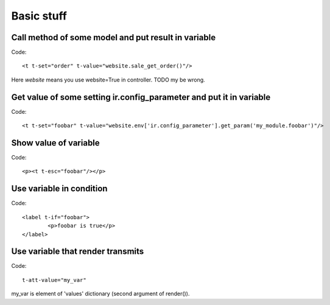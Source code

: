 Basic stuff
===========

Call method of some model and put result in variable
^^^^^^^^^^^^^^^^^^^^^^^^^^^^^^^^^^^^^^^^^^^^^^^^^^^^
Code::

	<t t-set="order" t-value="website.sale_get_order()"/>

Here *website* means you use website=True in controller. TODO my be wrong.

Get value of some setting ir.config_parameter and put it in variable
^^^^^^^^^^^^^^^^^^^^^^^^^^^^^^^^^^^^^^^^^^^^^^^^^^^^^^^^^^^^^^^^^^^^
Code::

	<t t-set="foobar" t-value="website.env['ir.config_parameter'].get_param('my_module.foobar')"/>

Show value of variable
^^^^^^^^^^^^^^^^^^^^^^
Code::

	<p><t t-esc="foobar"/></p>

Use variable in condition
^^^^^^^^^^^^^^^^^^^^^^^^^
Code::

	<label t-if="foobar">
		<p>foobar is true</p>
	</label>

Use variable that render transmits
^^^^^^^^^^^^^^^^^^^^^^^^^^^^^^^^^^
Code::

	t-att-value="my_var"

my_var is element of 'values' dictionary (second argument of render()).

